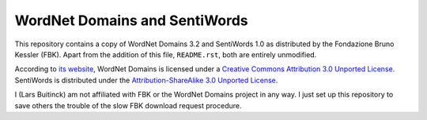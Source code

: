 WordNet Domains and SentiWords
==============================

This repository contains a copy of WordNet Domains 3.2 and SentiWords 1.0
as distributed by the Fondazione Bruno Kessler (FBK). Apart from the addition
of this file, ``README.rst``, both are entirely unmodified.

According to `its website <http://wndomains.fbk.eu/download.html>`_,
WordNet Domains is licensed under a `Creative Commons Attribution 3.0
Unported License <http://creativecommons.org/licenses/by/3.0/>`_.
SentiWords is distributed under the `Attribution-ShareAlike 3.0 Unported
License <http://creativecommons.org/licenses/by-sa/3.0/>`_.

I (Lars Buitinck) am not affiliated with FBK or the WordNet Domains project in
any way. I just set up this repository to save others the trouble of the slow
FBK download request procedure.
